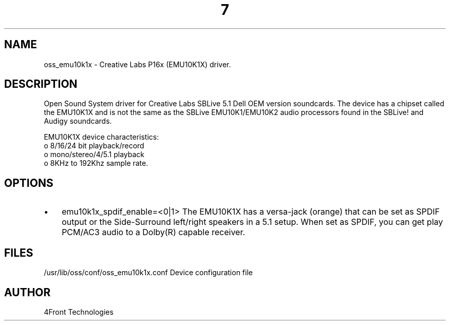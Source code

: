 ." Automatically generated text
.TH 7 "August 31, 2006" "OSS" "OSS Devices"
.SH NAME
oss_emu10k1x - Creative Labs P16x (EMU10K1X) driver.

.SH DESCRIPTION
Open Sound System driver for Creative Labs SBLive 5.1 Dell OEM version
soundcards. The device has a chipset called the EMU10K1X and is not the same
as the SBLive EMU10K1/EMU10K2 audio processors found in the SBLive! and Audigy
soundcards.

EMU10K1X device characteristics:
       o 8/16/24 bit playback/record
       o mono/stereo/4/5.1 playback
       o 8KHz to 192Khz sample rate.

.SH OPTIONS
.IP \(bu 3
emu10k1x_spdif_enable=<0|1>
The EMU10K1X has a versa-jack (orange) that can be set as SPDIF output
or the Side-Surround left/right speakers in a 5.1 setup.
When set as SPDIF, you can get play PCM/AC3 audio to a Dolby(R) capable 
receiver.

.SH FILES
/usr/lib/oss/conf/oss_emu10k1x.conf Device configuration file

.SH AUTHOR
4Front Technologies


